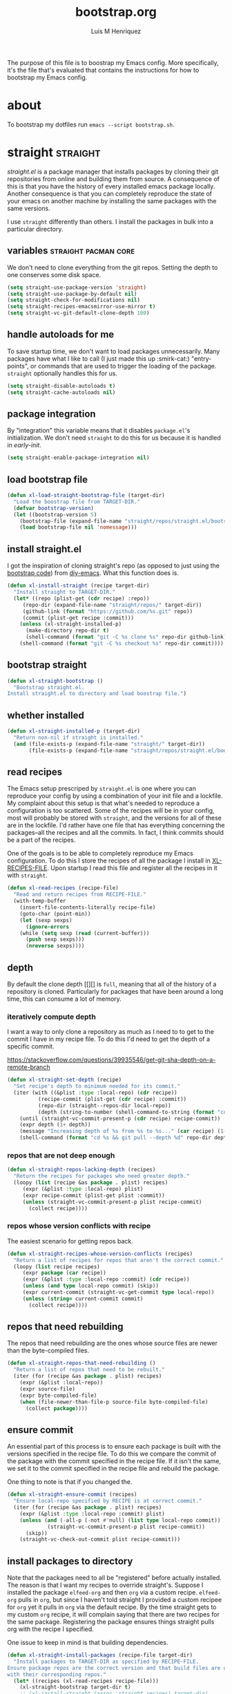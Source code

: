 #+title: bootstrap.org
#+author: Luis M Henriquez
#+property: header-args :tangle no
#+tags: bootstrap dotfiles

[[file:multimedia/pictures/start-button.jpg]]

The purpose of this file is to boostrap my Emacs config. More specifically, it's
the file that's evaluated that contains the instructions for how to bootstrap my
Emacs config.

* about
:PROPERTIES:
:ID:       c33e5124-fbc8-4d54-8b10-1f33ffbdd64f
:END:

To bootstrap my dotfiles run ~emacs --script bootstrap.sh~.

* straight :straight:
:PROPERTIES:
:ID:       2e251cc7-04de-43f8-a31f-1574a54ad576
:END:

[[straight][straight.el]] is a package manager that installs packages by cloning their git
repositories from online and building them from source. A consequence of this is
that you have the history of every installed emacs package locally. Another
consequence is that you can completely reproduce the state of your emacs on
another machine by installing the same packages with the same versions.

I use =straight= differently than others. I install the packages in bulk into a
particular directory.

** variables :straight:pacman:core:
:PROPERTIES:
:ID:       9dff9894-667c-4e74-9624-8aee533f8f70
:END:

We don't need to clone everything from the git repos. Setting the depth to one
conserves some disk space.

#+begin_src emacs-lisp
(setq straight-use-package-version 'straight)
(setq straight-use-package-by-default nil)
(setq straight-check-for-modifications nil)
(setq straight-recipes-emacsmirror-use-mirror t)
(setq straight-vc-git-default-clone-depth 100)
#+end_src

** handle autoloads for me
:PROPERTIES:
:ID:       d3b052e4-fc7e-4b64-bd53-a6aa4b8abd16
:END:

To save startup time, we don't want to load packages unnecessarily. Many
packages have what I like to call (I just made this up :smirk-cat:) "entry-points", or
commands that are used to trigger the loading of the package. =straight=
optionally handles this for us.

#+begin_src emacs-lisp
(setq straight-disable-autoloads t)
(setq straight-cache-autoloads nil)
#+end_src

** package integration
:PROPERTIES:
:ID:       db1f9042-5b6c-41a9-a69c-d05d0493fdb0
:END:

By "integration" this variable means that it disables =package.el='s
initialization. We don't need =straight= to do this for us because it is handled in
[[id][early-init]].

#+begin_src emacs-lisp
(setq straight-enable-package-integration nil)
#+end_src

** load bootstrap file
:PROPERTIES:
:ID:       544f1bbe-3981-4d1b-8b24-3395b27890b2
:END:

#+begin_src emacs-lisp
(defun xl-load-straight-bootstrap-file (target-dir)
  "Load the boostrap file from TARGET-DIR."
  (defvar bootstrap-version)
  (let ((bootstrap-version 5)
	(bootstrap-file (expand-file-name "straight/repos/straight.el/bootstrap.el" target-dir)))
    (load bootstrap-file nil 'nomessage)))
#+end_src

** install straight.el
:PROPERTIES:
:ID:       ab38beca-2f26-4718-ab73-e4e4409f1563
:END:

I got the inspiration of cloning straight's repo (as opposed to just using the
[[https://github.com/raxod502/straight.el#bootstrapping-straightel][bootstrap code]]) from [[https://github.com/kinnala/diy-emacs][diy-emacs]]. What this function does is.

#+begin_src emacs-lisp
(defun xl-install-straight (recipe target-dir)
  "Install straight to TARGET-DIR."
  (let* ((repo (plist-get (cdr recipe) :repo))
	 (repo-dir (expand-file-name "straight/repos/" target-dir))
	 (github-link (format "https://github.com/%s.git" repo))
	 (commit (plist-get recipe :commit)))
    (unless (xl-straight-installed-p)
      (make-directory repo-dir t)
      (shell-command (format "git -C %s clone %s" repo-dir github-link)))
    (shell-command (format "git -C %s checkout %s" repo-dir commit))))
#+end_src

** bootstrap straight
:PROPERTIES:
:ID:       1c10e923-916c-41e1-9217-874eec28f3e3
:END:

#+begin_src emacs-lisp
(defun xl-straight-bootstrap ()
  "Bootstrap straight.el.
Install straight.el to directory and load boostrap file.")
#+end_src

** whether installed
:PROPERTIES:
:ID:       9216f0b9-93d5-43fe-aa96-3796674ab520
:END:

#+begin_src emacs-lisp
(defun xl-straight-installed-p (target-dir)
  "Return non-nil if straight is installed."
  (and (file-exists-p (expand-file-name "straight/" target-dir))
       (file-exists-p (expand-file-name "straight/repos/straight.el/bootstrap.el" target-dir))))
#+end_src

** read recipes
:PROPERTIES:
:ID:       f7a3baa6-d876-40d3-84f5-74b1d9b4f432
:END:

The Emacs setup prescriped by =straight.el= is one where you can reproduce your
config by using a combination of your init file and a lockfile. My complaint
about this setup is that what's needed to reproduce a configuration is too
scattered. Some of the recipes will be in your config, most will probably be
stored with =straight=, and the versions for all of these are in the lockfile.
I'd rather have one file that has everything concerning the packages--all the
recipes and all the commits. In fact, I think commits should be a part of the
recipes.

One of the goals is to be able to completely reproduce my Emacs configuration.
To do this I store the recipes of all the package I install in [[helpvar:XL-RECIPE-FILE][XL-RECIPES-FILE]].
Upon startup I read this file and register all the recipes in it with
=straight=.

#+begin_src emacs-lisp
(defun xl-read-recipes (recipe-file)
  "Read and return recipes from RECIPE-FILE."
  (with-temp-buffer
    (insert-file-contents-literally recipe-file)
    (goto-char (point-min))
    (let (sexp sexps)
      (ignore-errors
	(while (setq sexp (read (current-buffer)))
	  (push sexp sexps)))
      (nreverse sexps))))
#+end_src

** depth
:PROPERTIES:
:ID:       3407c7fc-9866-4014-8b19-7cbd306201a0
:END:

By default the clone depth [[][] is =full=, meaning that all of the history of a
repository is cloned. Particularly for packages that have been around a long
time, this can consume a lot of memory.

*** iteratively compute depth
:PROPERTIES:
:ID:       1a71f0e2-fa7d-4acc-bf4f-9340d4ee2f5e
:END:

I want a way to only clone a repository as much as I need to to get to the
commit I have in my recipe file. To do this I'd need to get the depth of a
specific commit.

https://stackoverflow.com/questions/39935546/get-git-sha-depth-on-a-remote-branch

#+begin_src emacs-lisp
(defun xl-straight-set-depth (recipe)
  "Set recipe's depth to minimum needed for its commit."
  (iter (with ((&plist :type :local-repo) (cdr recipe))
	      (recipe-commit (plist-get (cdr recipe) :commit))
	      (repo-dir (straight--repos-dir local-repo))
	      (depth (string-to-number (shell-command-to-string (format "cd %s && git log --oneline | wc -l" repo-dir)))))
	(until (straight-vc-commit-present-p (cdr recipe) recipe-commit))
	(expr depth (1+ depth))
	(message "Increasing depth of %s from %s to %s..." (car recipe) (1- depth) depth)
	(shell-command (format "cd %s && git pull --depth %d" repo-dir depth))))
#+end_src

*** repos that are not deep enough
:PROPERTIES:
:ID:       8d8d817a-17e4-4c83-a12f-3a54c46e9dfd
:END:

#+begin_src emacs-lisp
(defun xl-straight-repos-lacking-depth (recipes)
  "Return the recipes for packages who need greater depth."
  (loopy (list (recipe &as package . plist) recipes)
	 (expr (&plist :type :local-repo) plist)
	 (expr recipe-commit (plist-get plist :commit))
	 (unless (straight-vc-commit-present-p plist recipe-commit)
	   (collect recipe))))
#+end_src

*** repos whose version conflicts with recipe
:PROPERTIES:
:ID:       dce02b0c-5d3d-4f2a-b530-8dfd1c45eadb
:END:

The easiest scenario for getting repos back.

#+begin_src emacs-lisp
(defun xl-straight-recipes-whose-version-conflicts (recipes)
  "Return a list of recipes for repos that aren't the correct commit."
  (loopy (list recipe recipes)
	 (expr package (car recipe))
	 (expr (&plist :type :local-repo :commit) (cdr recipe))
	 (unless (and type local-repo commit) (skip))
	 (expr current-commit (straight-vc-get-commit type local-repo))
	 (unless (string= current-commit commit)
	   (collect recipe))))
#+end_src

** repos that need rebuilding
:PROPERTIES:
:ID:       d55bd5b6-bfcb-4afe-a4e9-f2fe00fa1434
:END:

The repos that need rebuilding are the ones whose source files are newer than
the byte-compiled files.

#+begin_src emacs-lisp
(defun xl-straight-repos-that-need-rebuilding ()
  "Return a list of repos that need to be rebuilt."
  (iter (for (recipe &as package . plist) recipes)
	(expr (&plist :local-repo))
	(expr source-file)
	(expr byte-compiled-file)
	(when (file-newer-than-file-p source-file byte-compiled-file)
	  (collect package))))
#+end_src

** ensure commit
:PROPERTIES:
:ID:       2b6d7825-24b7-429d-b5ad-7df9603dfd93
:END:

An essential part of this process is to ensure each package is built with the
versions specified in the recipe file. To do this we compare the commit of the
package with the commit specified in the recipe file. If it isn't the same, we
set it to the commit specified in the recipe file and rebuild the package.

One thing to note is that if you changed the.

#+begin_src emacs-lisp
(defun xl-straight-ensure-commit (recipes)
  "Ensure local-repo specified by RECIPE is at correct commit."
  (iter (for (recipe &as package . plist) recipes)
	(expr (&plist :type :local-repo :commit) plist)
	(unless (and (-all-p (-not #'null) (list type local-repo commit))
		     (straight-vc-commit-present-p plist recipe-commit))
	  (skip))
	(straight-vc-check-out-commit plist recipe-commit)))
#+end_src

** install packages to directory
:PROPERTIES:
:ID:       498862a1-8491-4ec1-95ad-f0bafd818ddc
:END:

Note that the packages need to all be "registered" before actually installed.
The reason is that I want my recipes to override straight's. Suppose I installed
the package =elfeed-org= and then =org= via a custom recipe. =elfeed-org= pulls
in =org=, but since I haven't told straight I provided a custom recipee for
=org= yet it pulls in =org= via the default recipe. By the time straight gets to
my custom =org= recipe, it will complain saying that there are two recipes for
the same package. Registering the package ensures things straight pulls org with
the recipe I specified.

One issue to keep in mind is that building dependencies.

#+begin_src emacs-lisp
(defun xl-straight-install-packages (recipe-file target-dir)
  "Install packages to TARGET-DIR as specified by RECIPE-FILE.
Ensure package repos are the correct version and that build files are up to date
with their corresponding repos."
  (let* ((recipes (xl-read-recipes recipe-file)))
    (xl-straight-bootstrap target-dir t)
    ;; (xl-install-straight (assoc 'straight recipes) target-dir)
    ;; (setq straight-base-dir target-dir)
    ;; (xl-load-straight-bootstrap-file target-dir)
    (mapc #'straight-register-package recipes)
    (dolist (recipe recipes)
      (straight-use-package recipe nil :no-build nil nil)
      (xl-straight-ensure-commit recipe)
      (straight-use-package recipe nil nil nil nil))))
#+end_src

** autoloads file
:PROPERTIES:
:ID:       252538fa-635e-47e9-ba4b-785bd68086c4
:END:

The final step is to make sure that the autoloads are created.

#+begin_src emacs-lisp
(defun xl-straight-write-autoloads-file ()
  (with-temp-buffer
    (iter (with (recipes (xl-read-recipes XL-RECIPE-FILE)))
	  (initially (goto-char (point-min)))
	  (for (package . plist) recipes)
	  (expr local-repo (plist-get plist :local-repo))
	  (when local-repo
	    (insert-file-contents (straight--autoloads-file package)))
	  (finally (write-region (point-min) (point-max) autoload-file)))))
#+end_src

* a note about Emacs scripts
:PROPERTIES:
:ID:       9e2ea0bd-b233-4e74-b451-9ae0686c50df
:END:

https://www.emacswiki.org/emacs/EmacsScripts
https://kitchingroup.cheme.cmu.edu/blog/2014/08/06/Writing-scripts-in-Emacs-lisp/

* load org-mode
:PROPERTIES:
:ID:       c82d1f3f-ac39-492d-b7c8-b1bb7f6b80c7
:END:

#+begin_src emacs-lisp
(require 'org)
(require 'rx)
(require 'subr-x)
#+end_src

* make sure that I can evaluate source blocks
:PROPERTIES:
:ID:       e27c9aa4-9b46-47e3-b3a3-d4a4d9d7692c
:END:

By default org blocks make you confirm before evaluating them. If we don't want
to be promted for evaluating every source block--and, trust me, we don't--then
we should disable this.

#+begin_src emacs-lisp
(setq org-confirm-babel-evaluate nil)
#+end_src

* emacs
:PROPERTIES:
:ID:       c492e7df-8297-4415-ab9f-df5bfba262c1
:END:

** install packages from recipe file
:PROPERTIES:
:ID:       c1c4b6c3-b3ee-49a5-a62a-37d741f2c421
:END:

#+begin_src emacs-lisp
(defun bootstrap--install-emacs-packages ()
  "Install package."
  (princ "Tangling recipe file...")
  (org-babel-tangle-file)
  (princ "Installing packages from recipe file...")
  ())
#+end_src

** setup emacs
:PROPERTIES:
:ID:       6bfe2d01-e068-4650-9f3e-4e4ddfc2f4a6
:END:

I conservatively just tangle the Emacs stuff and leave it to myself to do the
rest in an Emacs session. As I accrue more knowledge on bootstrapping I'll
change this so that I can provide myself options for what I want to do. For this
I need to research how to prompt in the shell.

#+begin_src emacs-lisp
(defun boostrap-emacs ()
  "Bootstrap emacs.
This means install all of the packages specified in the recipe file and tangle emacs."
  (let* ((bootstrap-file (cl-find-if (apply-partially #'string-match (rx "bootstrap.sh"))
				     command-line-args))
	 (dotfile-dir (file-name-directory (directory-file-name
					    bootstrap-file)))
	 (emacs-dir (expand-file-name "emacs/" dotfile-dir)))
    (when (y-or-n-p "Tangle emacs dir? ")
      (dolist (file (directory-files emacs-dir t (rx (1+ anything) ".org")))
        (printf "Tangling %s..." file)
        (org-babel-tangle-file file))))
  (printf "Done!"))
#+end_src

* main function
:PROPERTIES:
:ID:       93236548-1044-4c66-a998-3e68aee23131
:END:

This function is called when.

#+begin_src emacs-lisp
(defun main ()
  "Do the right thing based on the command line args."
  (bootstrap:build-emacs)
  )
#+end_src

